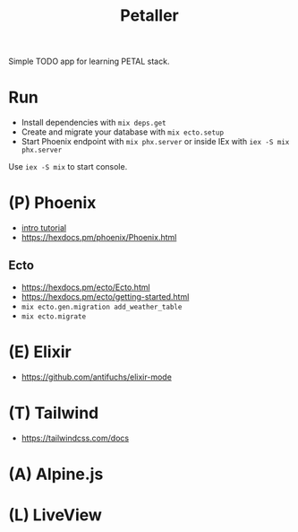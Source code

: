 #+title: Petaller

Simple TODO app for learning PETAL stack.

* Run
+ Install dependencies with ~mix deps.get~
+ Create and migrate your database with ~mix ecto.setup~
+ Start Phoenix endpoint with ~mix phx.server~ or inside IEx with ~iex -S mix phx.server~

Use ~iex -S mix~ to start console.

* (P) Phoenix
+ [[https://serokell.io/blog/introduction-to-phoenix][intro tutorial]]
+ [[https://hexdocs.pm/phoenix/Phoenix.html]]

** Ecto
+ [[https://hexdocs.pm/ecto/Ecto.html]]
+ https://hexdocs.pm/ecto/getting-started.html
+ ~mix ecto.gen.migration add_weather_table~
+ ~mix ecto.migrate~
* (E) Elixir
+ [[https://github.com/antifuchs/elixir-mode]]
* (T) Tailwind
+ https://tailwindcss.com/docs

* (A) Alpine.js
* (L) LiveView
